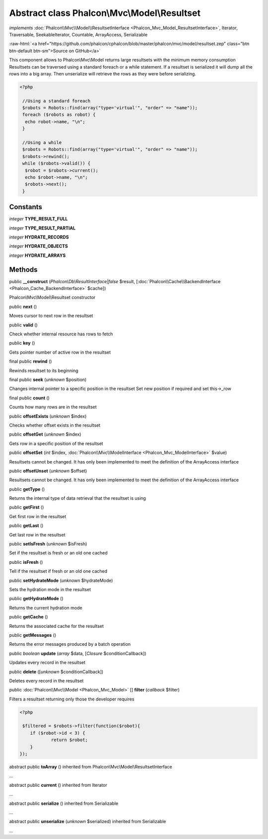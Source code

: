 Abstract class **Phalcon\\Mvc\\Model\\Resultset**
=================================================

*implements* :doc:`Phalcon\\Mvc\\Model\\ResultsetInterface <Phalcon_Mvc_Model_ResultsetInterface>`, Iterator, Traversable, SeekableIterator, Countable, ArrayAccess, Serializable

.. role:: raw-html(raw)
   :format: html

:raw-html:`<a href="https://github.com/phalcon/cphalcon/blob/master/phalcon/mvc/model/resultset.zep" class="btn btn-default btn-sm">Source on GitHub</a>`

This component allows to Phalcon\\Mvc\\Model returns large resultsets with the minimum memory consumption Resultsets can be traversed using a standard foreach or a while statement. If a resultset is serialized it will dump all the rows into a big array. Then unserialize will retrieve the rows as they were before serializing.  

.. code-block:: php

    <?php

     //Using a standard foreach
     $robots = Robots::find(array("type='virtual'", "order" => "name"));
     foreach ($robots as robot) {
      echo robot->name, "\n";
     }
    
     //Using a while
     $robots = Robots::find(array("type='virtual'", "order" => "name"));
     $robots->rewind();
     while ($robots->valid()) {
      $robot = $robots->current();
      echo $robot->name, "\n";
      $robots->next();
     }



Constants
---------

*integer* **TYPE_RESULT_FULL**

*integer* **TYPE_RESULT_PARTIAL**

*integer* **HYDRATE_RECORDS**

*integer* **HYDRATE_OBJECTS**

*integer* **HYDRATE_ARRAYS**

Methods
-------

public  **__construct** (*Phalcon\\Db\\ResultInterface|false* $result, [:doc:`Phalcon\\Cache\\BackendInterface <Phalcon_Cache_BackendInterface>` $cache])

Phalcon\\Mvc\\Model\\Resultset constructor



public  **next** ()

Moves cursor to next row in the resultset



public  **valid** ()

Check whether internal resource has rows to fetch



public  **key** ()

Gets pointer number of active row in the resultset



final public  **rewind** ()

Rewinds resultset to its beginning



final public  **seek** (*unknown* $position)

Changes internal pointer to a specific position in the resultset Set new position if required and set this->_row



final public  **count** ()

Counts how many rows are in the resultset



public  **offsetExists** (*unknown* $index)

Checks whether offset exists in the resultset



public  **offsetGet** (*unknown* $index)

Gets row in a specific position of the resultset



public  **offsetSet** (*int* $index, :doc:`Phalcon\\Mvc\\ModelInterface <Phalcon_Mvc_ModelInterface>` $value)

Resultsets cannot be changed. It has only been implemented to meet the definition of the ArrayAccess interface



public  **offsetUnset** (*unknown* $offset)

Resultsets cannot be changed. It has only been implemented to meet the definition of the ArrayAccess interface



public  **getType** ()

Returns the internal type of data retrieval that the resultset is using



public  **getFirst** ()

Get first row in the resultset



public  **getLast** ()

Get last row in the resultset



public  **setIsFresh** (*unknown* $isFresh)

Set if the resultset is fresh or an old one cached



public  **isFresh** ()

Tell if the resultset if fresh or an old one cached



public  **setHydrateMode** (*unknown* $hydrateMode)

Sets the hydration mode in the resultset



public  **getHydrateMode** ()

Returns the current hydration mode



public  **getCache** ()

Returns the associated cache for the resultset



public  **getMessages** ()

Returns the error messages produced by a batch operation



public *boolean*  **update** (*array* $data, [*Closure* $conditionCallback])

Updates every record in the resultset



public  **delete** ([*unknown* $conditionCallback])

Deletes every record in the resultset



public :doc:`Phalcon\\Mvc\\Model <Phalcon_Mvc_Model>` [] **filter** (*callback* $filter)

Filters a resultset returning only those the developer requires 

.. code-block:: php

    <?php

     $filtered = $robots->filter(function($robot){
    	if ($robot->id < 3) {
    		return $robot;
    	}
    });




abstract public  **toArray** () inherited from Phalcon\\Mvc\\Model\\ResultsetInterface

...


abstract public  **current** () inherited from Iterator

...


abstract public  **serialize** () inherited from Serializable

...


abstract public  **unserialize** (*unknown* $serialized) inherited from Serializable

...


